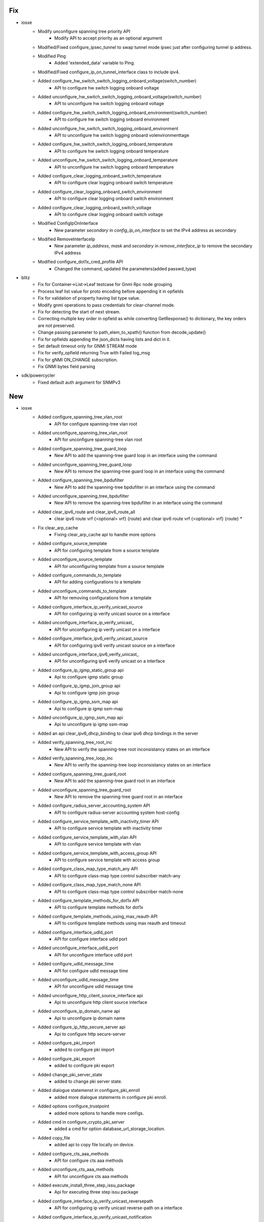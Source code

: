 --------------------------------------------------------------------------------
                                      Fix                                       
--------------------------------------------------------------------------------

* iosxe
    * Modify unconfigure spanning tree priority API
        * Modify API to accept priority as an optional argument
    * Modified/Fixed configure_ipsec_tunnel to swap tunnel mode ipsec just after configuring tunnel ip address.
    * Modified Ping
        * Added 'extended_data' variable to Ping.
    * Modified/Fixed configure_ip_on_tunnel_interface class to include ipv4.
    * Added configure_hw_switch_switch_logging_onboard_voltage(switch_number)
        * API to configure hw switch logging onboard voltage
    * Added unconfigure_hw_switch_switch_logging_onboard_voltage(switch_number)
        * API to unconfigure hw switch logging onboard voltage
    * Added configure_hw_switch_switch_logging_onboard_environment(switch_number)
        * API to configure hw switch logging onboard environment
    * Added unconfigure_hw_switch_switch_logging_onboard_environment
        * API to unconfigure hw switch logging onboard volenvironmenttage
    * Added configure_hw_switch_switch_logging_onboard_temperature
        * API to configure hw switch logging onboard temperature
    * Added unconfigure_hw_switch_switch_logging_onboard_temperature
        * API to unconfigure hw switch logging onboard temperature
    * Added configure_clear_logging_onboard_switch_temperature
        * API to configure clear logging onboard switch temperature
    * Added configure_clear_logging_onboard_switch_environment
        * API to configure clear logging onboard switch environment
    * Added configure_clear_logging_onboard_switch_voltage
        * API to configure clear logging onboard switch voltage
    * Modified ConfigIpOnInterface
        * New parameter `secondary` in `config_ip_on_interface` to set the IPv4 address as secondary
    * Modified RemoveInterfaceIp
        * New parameter `ip_address`, `mask` and `secondary` in `remove_interface_ip` to remove the secondary IPv4 address
    * Modified configure_dot1x_cred_profile API
        * Changed the command, updated the parameters(added passwd_type)

* blitz
    * Fix for Container->List->Leaf testcase for Gnmi Rpc node grouping
    * Process leaf list value for proto encoding before appending it in opfields
    * Fix for validation of property having list type value.
    * Modify gnmi operations to pass credentials for clear-channel mode.
    * Fix for detecting the start of next stream.
    * Correcting multiple key order in opfield as while converting GetResponse() to dictionary, the key orders are not preserved.
    * Change passing parameter to path_elem_to_xpath() function from decode_update()
    * Fix for opfields appending the json_dicts having lists and dict in it.
    * Set default timeout only for GNMI STREAM mode
    * Fix for verify_opfield returning True with Failed log_msg
    * Fix for gNMI ON_CHANGE subscription.
    * Fix GNMI bytes field parsing

* sdk/powercycler
    * Fixed default auth argument for SNMPv3


--------------------------------------------------------------------------------
                                      New                                       
--------------------------------------------------------------------------------

* iosxe
    * Added configure_spanning_tree_vlan_root
        * API for configure spanning-tree vlan root
    * Added unconfigure_spanning_tree_vlan_root
        * API for unconfigure spanning-tree vlan root
    * Added configure_spanning_tree_guard_loop
        * New API to add the spanning-tree guard loop in an interface using the command
    * Added unconfigure_spanning_tree_guard_loop
        * New API to remove the spanning-tree guard loop in an interface using the command
    * Added configure_spanning_tree_bpdufilter
        * New API to add the spanning-tree bpdufilter in an interface using the command
    * Added unconfigure_spanning_tree_bpdufilter
        * New API to remove the spanning-tree bpdufilter in an interface using the command
    * Added clear_ipv6_route and clear_ipv6_route_all
        * clear ipv6 route vrf {<optional> vrf} {route} and clear ipv6 route vrf {<optional> vrf} {route} *
    * Fix clear_arp_cache
        * Fixing clear_arp_cache api to handle more options
    * Added configure_source_template
        * API for configuring template from a source template
    * Added unconfigure_source_template
        * API for unconfiguring template from a source template
    * Added configure_commands_to_template
        * API for adding configurations to a template
    * Added unconfigure_commands_to_template
        * API for removing configurations from a template
    * Added configure_interface_ip_verify_unicast_source
        * API for configuring ip verify unicast source on a interface
    * Added unconfigure_interface_ip_verify_unicast_
        * API for unconfiguring ip verify unicast on a interface
    * Added configure_interface_ipv6_verify_unicast_source
        * API for configuring ipv6 verify unicast source on a interface
    * Added unconfigure_interface_ipv6_verify_unicast_
        * API for unconfiguring ipv6 verify unicast on a interface
    * Added configure_ip_igmp_static_group api
        * Api to configure igmp static group
    * Added configure_ip_igmp_join_group api
        * Api to configure igmp join group
    * Added configure_ip_igmp_ssm_map api
        * Api to configure ip igmp ssm-map
    * Added unconfigure_ip_igmp_ssm_map api
        * Api to unconfigure ip igmp ssm-map
    * Added an api clear_ipv6_dhcp_binding to clear ipv6 dhcp bindings in the server
    * Added verify_spanning_tree_root_inc
        * New API to verify the spanning-tree root inconsistancy states on an interface
    * Added verify_spanning_tree_loop_inc
        * New API to verify the spanning-tree loop inconsistancy states on an interface
    * Added configure_spanning_tree_guard_root
        * New API to add the spanning-tree guard root in an interface
    * Added unconfigure_spanning_tree_guard_root
        * New API to remove the spanning-tree guard root in an interface
    * Added configure_radius_server_accounting_system API
        * API to  configure radius-server accounting system host-config
    * Added configure_service_template_with_inactivity_timer API
        * API to configure service template with inactivity timer
    * Added configure_service_template_with_vlan API
        * API to configure service template with vlan
    * Added configure_service_template_with_access_group API
        * API to configure service template with access group
    * Added configure_class_map_type_match_any API
        * API to configure class-map type control subscriber match-any
    * Added configure_class_map_type_match_none API
        * API to configure class-map type control subscriber match-none
    * Added configure_template_methods_for_dot1x API
        * API to configure template methods for dot1x
    * Added configure_template_methods_using_max_reauth API
        * API to configure template methods using max reauth and timeout
    * Added configure_interface_udld_port
        * API for configure interface udld port
    * Added unconfigure_interface_udld_port
        * API for unconfigure interface udld port
    * Added configure_udld_message_time
        * API for configure udld message time
    * Added unconfigure_udld_message_time
        * API for unconfigure udld message time
    * Added unconfigure_http_client_source_interface api
        * Api to unconfigure http client source interface
    * Added unconfigure_ip_domain_name api
        * Api to unconfigure ip domain name
    * Added configure_ip_http_secure_server api
        * Api to configure http secure-server
    * Added configure_pki_import
        * added to configure pki import
    * Added configure_pki_export
        * added to configure pki export
    * Added change_pki_server_state
        * added to change pki server state.
    * Added dialogue statemenst in configure_pki_enroll
        * added more dialogue statements in configure pki enroll.
    * Added options configure_trustpoint
        * added more options to handle more configs.
    * Added cmd in configure_crypto_pki_server
        * added a cmd for option database_url_storage_location.
    * Added copy_file
        * added api to copy file locally on device.
    * Added configure_cts_aaa_methods
        * API for configure cts aaa methods
    * Added unconfigure_cts_aaa_methods
        * API for unconfigure cts aaa methods
    * Added execute_install_three_step_issu_package
        * Api for executing three step issu package
    * Added configure_interface_ip_verify_unicast_reversepath
        * API for configuring ip verify unicast reverse-path on a interface
    * Added configure_interface_ip_verify_unicast_notification
        * API for configuring ip verify unicast notification on a interface
    * Added configure_interface_ipv6_verify_unicast_reversepath
        * API for configuring ipv6 verify unicast reverse-path on a interface
    * Added unconfigure_commands_to_template
        * API for removing configurations from a template
    * Added request_platform_software_package_clean
        * API for performing request platform software package clean switch on device
    * Added install_autoupgrade
        * API to perform install upgrade on the device
    * Added verify_no_access_session
        * New API to verify if the access-session monitor is present on an interface
    * Added unconfigure_source_template
        * New API to unconfigure the source template on an interface
    * Added configure_ip_igmp_snooping_tcn_flood api
        * Api to configure flood query count
    * Added unconfigure_ip_igmp_snooping_tcn_flood api
        * Api to unconfigure flood query count
    * Added configure_ip_igmp_snooping_last_member_query_interval api
        * Api to configure the IGMP last-member query interval
    * Added unconfigure_ip_igmp_snooping_last_member_query_interval api
        * Api to unconfigure the IGMP last-member query interval
    * Added configure_platform api
        * Api to configure platform license
    * Added configure_license_smart api
        * Api to configure license smart license
    * Added verify_platform_resources API
        * API to verify the platform resources details in the device
    * Added configure_ip_igmp_ssm_map_query_dns api
        * Api to configure ip igmp ssm map query dns
    * Added unconfigure_ip_igmp_ssm_map_query_dns api
        * Api to unconfigure ip igmp ssm map query dns
    * Added configure_stack_power_mode_redundant
        * API to configure mode redundant on stack-power stack
    * Added unconfigure_stack_power_mode_redundant
        * API to unconfigure mode redundant on stack-power stack
    * Added configure_stack_power_default_mode
        * API to configure default mode on stack-power stack
    * Added configure_interface_vlan_standby_ip api
        * API to configure vlan interface standby ip
    * Added configure_interface_vlan_standby_timers api
        * API to configure vlan interface standby timers
    * Added configure_interface_vlan_standby_preempt api
        * API to configure vlan interface standby preempt
    * Added unconfigure_interface_vlan_standby_ip api
        * API to unconfigure vlan interface standby ip
    * Added unconfigure_interface_vlan_standby_timers api
        * API to unconfigure vlan interface standby timers
    * Added unconfigure_interface_vlan_standby_preempt api
        * API to unconfigure vlan interface standby preempt
    * Added configure_ip_domain_timeout api
        * configures the IP domain timeout
    * Added unconfigure_ip_domain_timeout api
        * unconfigures the IP domain timeout
    * Added unconfigure_ip_http_server api
        * unconfigures ip http server
    * Added configure_ip_http_authentication_local api
        * configures ip http authentication local
    * Added unconfigure_ip_http_authentication_local api
        * unconfigures ip http authentication local
    * Added configure_ip_http_secure_server api
        * configures ip http secure-server
    * Added unconfigure_ip_http_secure_server api
        * unconfigures ip http secure-server
    * Added verify_neighbor_count
        * API for verify the neighbor count
    * Added configure_vrf_forwarding_interface
        * API for Creating vrf forwarding on interface
    * Added unconfigure_vrf_forwarding_interface
        * API for Removing vrf forwarding on interface
    * Added unconfigure_call_home api
        * API to unconfigure call-home
    * Added configure_license_smart_usage_interval api
        * API to configure license smart usage interval
    * added api unconfigure_ipv4_dhcp_relay_helper
        * API for unconfiguring ipv4 dhcp helper address in interface
    * addded api unconfigure_ipv6_dhcp_relay
        * API for unconfiguring ipv6 dhcp relay destination in interface
    * Added configure_interface_switchport_block_address
        * API for configure interface switchport block address
    * Added unconfigure_interface_switchport_block_address
        * API for unconfigure interface switchport block address
    * Added configure_interface_logging_event
        * API for configure interface logging event
    * Added unconfigure_interface_logging_event
        * API for unconfigure interface logging event
    * Added license_smart_factory_reset
        * API to clear licensing information from the trusted store and memory
    * Added disable_debug_all
        * API to turn debugging off
    * Added unconfigure_ipv6_mld_snooping_vlan_mrouter_interface
        * API to Unconfigure ipv6 mld snooping vlan mrouter interface
    * Added configure_clear_ipv6_mld_counters
        * API to Configure clear ipv6 mld counters
    * Added configure_ip_igmp_ssm_map_enable
        * API to  Configure ip igmp ssm-map enable
    * Added configure_ip_igmp_snooping_vlan_mrouter_interface
        * API to Configure ip igmp snooping vlan mrouter interface
    * Added configure_debug_ip_pim
        * API to Configure debug ip pim
    * Added configure_ip_igmp_snooping_vlan_static_ipaddr_interface
        * API to Configure ip igmp snooping vlan static ipaddr interface
    * Added configure_ip_igmp_snooping_vlan_mrouter_learn_pim_dvmrp
        * API to Configure ip igmp snooping vlan mrouter learn pim-dvmrp
    * Added configure_spanning_tree_portfast
        * API for configure spanning-tree portfast
    * Added unconfigure_spanning_tree_portfast
        * API for unconfigure spanning-tree portfast
    * Added configure_spanning_tree_uplinkfast
        * API for configure spanning-tree uplinkfast
    * Added unconfigure_spanning_tree_uplinkfast
        * API for unconfigure spanning-tree uplinkfast
    * Added configure_spanning_tree_backbonefast
        * API for configure spanning-tree backbonefast
    * Added unconfigure_spanning_tree_backbonefast
        * API for unconfigure spanning-tree backbonefast
    * Added configure_router_bgp_neighbor_remote_as API
        * API to configure the router bgp neighbor
    * Added configure_router_bgp_network_mask API
        * API to configure the router bgp network mask
    * Added configure_router_bgp_neighbor_ebgp_multihop API
        * API to configure the router bgp neighbor ebgp multihop
    * Added configure_stack_power_switch
        * API to configure stack-power switch
    * Added configure_stack_power_stack
        * API to configure stack-power stack
    * Added unconfigure_stack_power_stack
        * API to unconfigure stack-power stack
    * Added GetInterfaceSecondaryIpv4Address
        * New API `get_interface_secondary_ipv4_address` to retrieve the secondary IPv4 address
    * Added stop_monitor_capture API
        * API for configuring stop monitor capture cli
    * Added configure_virtual_service api
        * Api to configure virtual-service name
    * Added unconfigure_virtual_service api
        * Api to unconfigure virtual-service name
    * Added unconfigure_virtual_service_activate api
        * Api to deactivate virtual-service
    * Added configure_interface_VirtualPortGroup api
        * Api to configure interface VirtualPortGroup
    * Added unconfigure_interface_VirtualPortGroup api
        * Api to unconfigure interface VirtualPortGroup
    * Added get_show_output_exclude
        * API for "Get Show Output Exclude"
    * Added configure_switchport_dot1q_ethertype and unconfigure_switchport_dot1q_ethertype
        * API for configuring switchport dot1q ethertype and no switchport dot1q ethertype
    * Added configure_spanning_tree_mst_configuration
        * API for to add the spanning tree mst configuration
    * Added unconfigure_spanning_tree_mst_configuration
        * API for unconfigure the spanning tree mst configuration
    * Added configure_eui_64_over_ipv6_enabled_interface API
        * API to Configure eui-64 over ipv6 enabled interface
    * Added unconfigure_eui_64_over_ipv6_enabled_interface API
        * API to UnConfigure eui-64 over ipv6 enabled interface
    * Added configure_ipv6_nd_dad_processing API
        * API to Configure ipv6 nd dad processing
    * Added unconfigure_ipv6_nd_dad_processing API
        * API to UnConfigure ipv6 nd dad processing
    * Added configure_service_policy API
        * Added configure_service_policy API
    * Added configure_interface_switchport_port_security_violation API
        * Added configure_interface_switchport_port_security_violation API
    * Added unconfigure_interface_switchport_port_security_violation API
        * Added unconfigure_interface_switchport_port_security_violation API
    * Added configure_interface_dot1x_timeout_txp API
        * Added configure_interface_dot1x_timeout_txp API
    * Added unconfigure_interface_dot1x_timeout_txp API
        * Added unconfigure_interface_dot1x_timeout_txp API
    * Added configure_interface_dot1x_max_req API
        * Added configure_interface_dot1x_max_req API
    * Added unconfigure_interface_dot1x_max_req API
        * Added unconfigure_interface_dot1x_max_req API
    * Added configure_interface_dot1x_max_reauth_req API
        * Added configure_interface_dot1x_max_reauth_req API
    * Added unconfigure_interface_dot1x_max_reauth_req API
        * Added unconfigure_interface_dot1x_max_reauth_req API
    * Added configure_interface_dot1x_eap_profile API
        * Added configure_interface_dot1x_eap_profile API
    * Added unconfigure_interface_dot1x_eap_profile API
        * Added unconfigure_interface_dot1x_eap_profile API
    * Added configure_interface_dot1x_auth_vlan API
        * Added configure_interface_dot1x_auth_vlan API
    * Added unconfigure_interface_dot1x_auth_vlan API
        * Added unconfigure_interface_dot1x_auth_vlan API
    * Added configure_interface_dot1x_auth_vlan_no_resp API
        * Added configure_interface_dot1x_auth_vlan_no_resp API
    * Added unconfigure_interface_dot1x_auth_vlan_no_resp API
        * Added unconfigure_interface_dot1x_auth_vlan_no_resp API
    * Added unconfigure_ip_route_cache API
        * API to unconfigure ip route-cache on interface
    * Added configure_scale_ipv6_accesslist_config API
        * API to configure acls under ipv6 access-list
    * Added configure_aaa_authentication_login API
        * API to configure aaa authentication login
    * Added configure_aaa_default_group_methods API
        * API to configure aaa default group methods
    * Added configure_aaa_authorization_exec_default API
        * API to configure aaa authorization exec default
    * Added configure_aaa_accounting_update_periodic API
        * API to configuring aaa accounting update newinfo periodic
    * Added configure_aaa_accounting_identity_default_start_stop API
        * API to configure aaa accounting identity default start-stop
    * Added configure_radius_attribute_8 API
        * API to configure radius-server attribute 8 include-in-access-req
    * Added configure_radius_attribute_25 API
        * API to configure radius-server attribute 25 access-request include
    * Added configure_radius_attribute_31_mac_format API
        * API to configure radius-server attribute 31 mac format ietf upper-case
    * Added configure_radius_attribute_31_send_mac API
        * API to configure radius-server attribute 31 send nas-port-detail mac-only
    * Added unconfigure_subinterface API
        * API to unconfigure subinterface
    * Modified config_ip_on_interface API
        * Modified API to configure ipv6 link-local address
    * Added configure_license_smart_transport_cslu api
        * Api to configure license smart transport cslu type
    * Added unconfigure_license_smart_transport api
        * Api to unconfigure license smart transport type
    * Added configure_license_smart_url_cslu api
        * Api to configure license smart url to cslu type
    * Added unconfigure_license_smart_url_cslu api
        * Api to unconfigure license smart url from cslu type
    * Added configure_line_console api
        * Api to configure line console on a line

* blitz
    * Added support for gnmi 0.8
    * Added proto folder containing protofiles, protomodels and script to generate models from protofile


--------------------------------------------------------------------------------
                                       ~                                        
--------------------------------------------------------------------------------


--------------------------------------------------------------------------------
                                     Update                                     
--------------------------------------------------------------------------------

* iosxe
    * Modified configure_fnf_exporter API
        * Corrected the source_int parameter


